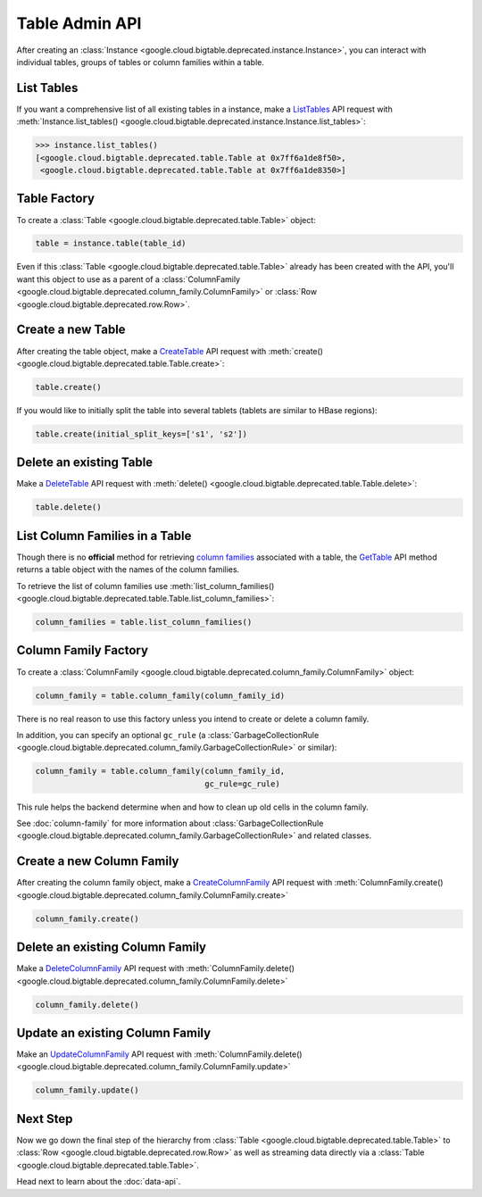 Table Admin API
===============

After creating an :class:`Instance <google.cloud.bigtable.deprecated.instance.Instance>`, you can
interact with individual tables, groups of tables or column families within
a table.

List Tables
-----------

If you want a comprehensive list of all existing tables in a instance, make a
`ListTables`_ API request with
:meth:`Instance.list_tables() <google.cloud.bigtable.deprecated.instance.Instance.list_tables>`:

.. code:: python

    >>> instance.list_tables()
    [<google.cloud.bigtable.deprecated.table.Table at 0x7ff6a1de8f50>,
     <google.cloud.bigtable.deprecated.table.Table at 0x7ff6a1de8350>]

Table Factory
-------------

To create a :class:`Table <google.cloud.bigtable.deprecated.table.Table>` object:

.. code:: python

    table = instance.table(table_id)

Even if this :class:`Table <google.cloud.bigtable.deprecated.table.Table>` already
has been created with the API, you'll want this object to use as a
parent of a :class:`ColumnFamily <google.cloud.bigtable.deprecated.column_family.ColumnFamily>`
or :class:`Row <google.cloud.bigtable.deprecated.row.Row>`.

Create a new Table
------------------

After creating the table object, make a `CreateTable`_ API request
with :meth:`create() <google.cloud.bigtable.deprecated.table.Table.create>`:

.. code:: python

    table.create()

If you would like to initially split the table into several tablets (tablets are
similar to HBase regions):

.. code:: python

    table.create(initial_split_keys=['s1', 's2'])

Delete an existing Table
------------------------

Make a `DeleteTable`_ API request with
:meth:`delete() <google.cloud.bigtable.deprecated.table.Table.delete>`:

.. code:: python

    table.delete()

List Column Families in a Table
-------------------------------

Though there is no **official** method for retrieving `column families`_
associated with a table, the `GetTable`_ API method returns a
table object with the names of the column families.

To retrieve the list of column families use
:meth:`list_column_families() <google.cloud.bigtable.deprecated.table.Table.list_column_families>`:

.. code:: python

    column_families = table.list_column_families()

Column Family Factory
---------------------

To create a
:class:`ColumnFamily <google.cloud.bigtable.deprecated.column_family.ColumnFamily>` object:

.. code:: python

    column_family = table.column_family(column_family_id)

There is no real reason to use this factory unless you intend to
create or delete a column family.

In addition, you can specify an optional ``gc_rule`` (a
:class:`GarbageCollectionRule <google.cloud.bigtable.deprecated.column_family.GarbageCollectionRule>`
or similar):

.. code:: python

    column_family = table.column_family(column_family_id,
                                        gc_rule=gc_rule)

This rule helps the backend determine when and how to clean up old cells
in the column family.

See :doc:`column-family` for more information about
:class:`GarbageCollectionRule <google.cloud.bigtable.deprecated.column_family.GarbageCollectionRule>`
and related classes.

Create a new Column Family
--------------------------

After creating the column family object, make a `CreateColumnFamily`_ API
request with
:meth:`ColumnFamily.create() <google.cloud.bigtable.deprecated.column_family.ColumnFamily.create>`

.. code:: python

    column_family.create()

Delete an existing Column Family
--------------------------------

Make a `DeleteColumnFamily`_ API request with
:meth:`ColumnFamily.delete() <google.cloud.bigtable.deprecated.column_family.ColumnFamily.delete>`

.. code:: python

    column_family.delete()

Update an existing Column Family
--------------------------------

Make an `UpdateColumnFamily`_ API request with
:meth:`ColumnFamily.delete() <google.cloud.bigtable.deprecated.column_family.ColumnFamily.update>`

.. code:: python

    column_family.update()

Next Step
---------

Now we go down the final step of the hierarchy from
:class:`Table <google.cloud.bigtable.deprecated.table.Table>` to
:class:`Row <google.cloud.bigtable.deprecated.row.Row>` as well as streaming
data directly via a :class:`Table <google.cloud.bigtable.deprecated.table.Table>`.

Head next to learn about the :doc:`data-api`.

.. _ListTables: https://googleapis.dev/python/bigtable/latest/table-api.html#list-tables
.. _CreateTable: https://googleapis.dev/python/bigtable/latest/table-api.html#create-a-new-table
.. _DeleteTable: https://googleapis.dev/python/bigtable/latest/table-api.html#delete-an-existing-table
.. _GetTable: https://github.com/googleapis/python-bigtable/blob/main/google/cloud/bigtable_admin_v2/proto/bigtable_table_admin.proto#L97-L102
.. _CreateColumnFamily: https://googleapis.dev/python/bigtable/latest/table-api.html?highlight=gettable#create-a-new-column-family
.. _UpdateColumnFamily: https://googleapis.dev/python/bigtable/latest/table-api.html?highlight=gettable#update-an-existing-column-family
.. _DeleteColumnFamily: https://googleapis.dev/python/bigtable/latest/table-api.html?highlight=gettable#delete-an-existing-column-family
.. _column families: https://cloud.google.com/bigtable/docs/schema-design#column_families_and_column_qualifiers
